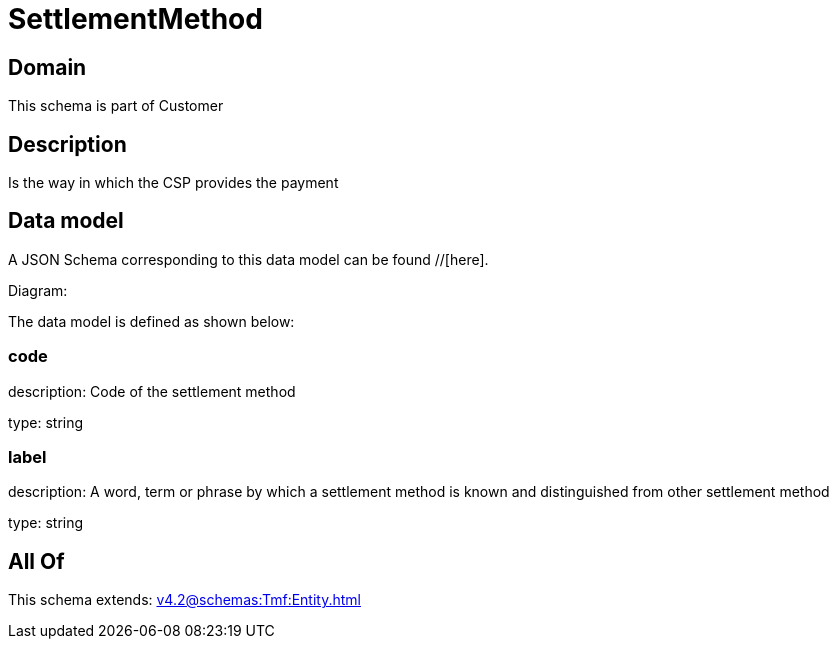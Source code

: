 = SettlementMethod

[#domain]
== Domain

This schema is part of Customer

[#description]
== Description
Is the way in which the CSP provides the payment


[#data_model]
== Data model

A JSON Schema corresponding to this data model can be found //[here].

Diagram:


The data model is defined as shown below:


=== code
description: Code of the settlement method

type: string


=== label
description: A word, term or phrase by which a settlement method is known and distinguished from other settlement method

type: string


[#all_of]
== All Of

This schema extends: xref:v4.2@schemas:Tmf:Entity.adoc[]
